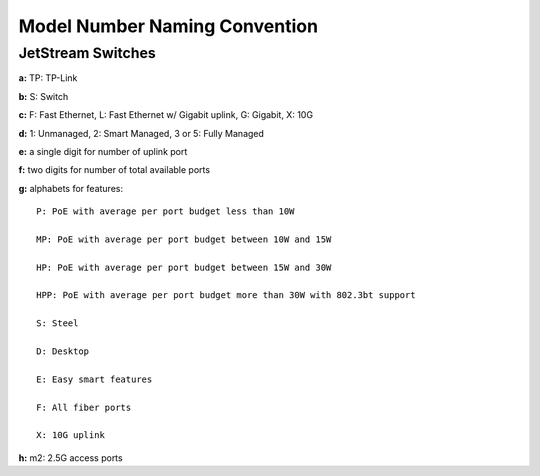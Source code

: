 
Model Number Naming Convention
==============================

JetStream Switches
------------------

.. image:: /images/naming_jetstream.png
    :align: center
    :width: 50%

**a:** TP: TP-Link

**b:** S: Switch

**c:** F: Fast Ethernet, L: Fast Ethernet w/ Gigabit uplink, G: Gigabit, X: 10G 

**d:** 1: Unmanaged, 2: Smart Managed, 3 or 5: Fully Managed

**e:** a single digit for number of uplink port

**f:** two digits for number of total available ports

**g:** alphabets for features:

::

    P: PoE with average per port budget less than 10W

    MP: PoE with average per port budget between 10W and 15W

    HP: PoE with average per port budget between 15W and 30W

    HPP: PoE with average per port budget more than 30W with 802.3bt support

    S: Steel

    D: Desktop

    E: Easy smart features

    F: All fiber ports

    X: 10G uplink

**h:** m2: 2.5G access ports